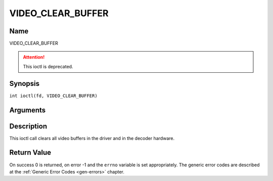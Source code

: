 .. SPDX-License-Identifier: GFDL-1.1-no-invariants-or-later
.. c:namespace:: DTV.video

.. _VIDEO_CLEAR_BUFFER:

==================
VIDEO_CLEAR_BUFFER
==================

Name
----

VIDEO_CLEAR_BUFFER

.. attention:: This ioctl is deprecated.

Synopsis
--------

.. c:macro:: VIDEO_CLEAR_BUFFER

``int ioctl(fd, VIDEO_CLEAR_BUFFER)``

Arguments
---------

.. flat-table::
    :header-rows:  0
    :stub-columns: 0

    -  .. row 1

       -  int fd

       -  File descriptor returned by a previous call to open().

    -  .. row 2

       -  int request

       -  Equals VIDEO_CLEAR_BUFFER for this command.

Description
-----------

This ioctl call clears all video buffers in the driver and in the
decoder hardware.

Return Value
------------

On success 0 is returned, on error -1 and the ``errno`` variable is set
appropriately. The generic error codes are described at the
:ref:`Generic Error Codes <gen-errors>` chapter.
